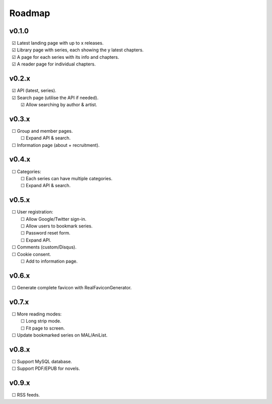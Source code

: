 Roadmap
-------

v0.1.0
^^^^^^

| |c| Latest landing page with up to x releases.
| |c| Library page with series, each showing the y latest chapters.
| |c| A page for each series with its info and chapters.
| |c| A reader page for individual chapters.

v0.2.x
^^^^^^

| |c| API (latest, series).
| |c| Search page (utilise the API if needed).
|    |c| Allow searching by author & artist.

v0.3.x
^^^^^^

| |u| Group and member pages.
|    |u| Expand API & search.
| |u| Information page (about + recruitment).

v0.4.x
^^^^^^

| |u| Categories:
|    |u| Each series can have multiple categories.
|    |u| Expand API & search.

v0.5.x
^^^^^^

| |u| User registration:
|    |u| Allow Google/Twitter sign-in.
|    |u| Allow users to bookmark series.
|    |u| Password reset form.
|    |u| Expand API.
| |u| Comments (custom/Disqus).
| |u| Cookie consent.
|    |u| Add to information page.

v0.6.x
^^^^^^

| |u| Generate complete favicon with RealFaviconGenerator.

v0.7.x
^^^^^^

| |u| More reading modes:
|    |u| Long strip mode.
|    |u| Fit page to screen.
| |u| Update bookmarked series on MAL/AniList.

v0.8.x
^^^^^^

| |u| Support MySQL database.
| |u| Support PDF/EPUB for novels.

v0.9.x
^^^^^^

| |u| RSS feeds.

.. unchecked
.. |u| unicode:: U+00A0 U+00A0 U+2610

.. checked
.. |c| unicode:: U+00A0 U+00A0 U+2611

